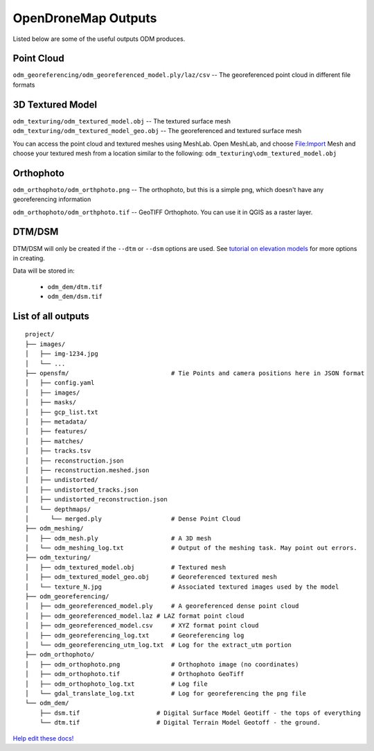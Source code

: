 OpenDroneMap Outputs
====================

Listed below are some of the useful outputs ODM produces.

Point Cloud
^^^^^^^^^^^

``odm_georeferencing/odm_georeferenced_model.ply/laz/csv`` -- The georeferenced point cloud in different file formats

.. figure:: images/pointcloud.png
   :alt: image of OpenDroneMap derived point cloud
   :align: center


3D Textured Model
^^^^^^^^^^^^^^^^^

``odm_texturing/odm_textured_model.obj`` -- The textured surface mesh
``odm_texturing/odm_textured_model_geo.obj`` -- The georeferenced and textured surface mesh

You can access the point cloud and textured meshes using MeshLab. Open MeshLab, and choose File:Import Mesh and choose your textured mesh from a location similar to the following: ``odm_texturing\odm_textured_model.obj``

.. figure:: images/texturedmesh.png
   :alt: image of OpenDroneMap derived textured mesh
   :align: center

Orthophoto
^^^^^^^^^^

``odm_orthophoto/odm_orthphoto.png`` -- The orthophoto, but this is a simple png, which doesn't have any georeferencing information

``odm_orthophoto/odm_orthphoto.tif`` -- GeoTIFF Orthophoto. You can use it in QGIS as a raster layer.

.. figure:: images/orthophoto.png
   :alt: image of OpenDroneMap orthophoto
   :align: center

DTM/DSM
^^^^^^^

DTM/DSM will only be created if the ``--dtm`` or ``--dsm`` options are used. See `tutorial on elevation models <https://docs.opendronemap.org/using.html#creating-digital-elevation-models>`_ for more options in creating.

Data will be stored in:

 * ``odm_dem/dtm.tif``
 * ``odm_dem/dsm.tif``

.. figure:: images/digitalsurfacemodel.png
   :alt: image of OpenDroneMap derived digital surface model
   :align: center
   


List of all outputs
^^^^^^^^^^^^^^^^^^^

::

    project/
    ├── images/
    │   ├── img-1234.jpg
    │   └── ...
    ├── opensfm/                            # Tie Points and camera positions here in JSON format
    │   ├── config.yaml
    │   ├── images/
    │   ├── masks/
    │   ├── gcp_list.txt
    │   ├── metadata/
    │   ├── features/
    │   ├── matches/
    │   ├── tracks.tsv
    │   ├── reconstruction.json
    │   ├── reconstruction.meshed.json
    │   ├── undistorted/
    │   ├── undistorted_tracks.json
    │   ├── undistorted_reconstruction.json
    │   └── depthmaps/
    │      └── merged.ply                   # Dense Point Cloud
    ├── odm_meshing/
    │   ├── odm_mesh.ply                    # A 3D mesh
    │   └── odm_meshing_log.txt             # Output of the meshing task. May point out errors.
    ├── odm_texturing/
    │   ├── odm_textured_model.obj          # Textured mesh
    │   ├── odm_textured_model_geo.obj      # Georeferenced textured mesh
    │   └── texture_N.jpg                   # Associated textured images used by the model
    ├── odm_georeferencing/
    │   ├── odm_georeferenced_model.ply     # A georeferenced dense point cloud
    │   ├── odm_georeferenced_model.laz # LAZ format point cloud
    │   ├── odm_georeferenced_model.csv     # XYZ format point cloud
    │   ├── odm_georeferencing_log.txt      # Georeferencing log
    │   └── odm_georeferencing_utm_log.txt  # Log for the extract_utm portion
    ├── odm_orthophoto/
    │   ├── odm_orthophoto.png              # Orthophoto image (no coordinates)
    │   ├── odm_orthophoto.tif              # Orthophoto GeoTiff
    │   ├── odm_orthophoto_log.txt          # Log file
    │   └── gdal_translate_log.txt          # Log for georeferencing the png file
    └── odm_dem/
        ├── dsm.tif                     # Digital Surface Model Geotiff - the tops of everything
        └── dtm.tif                     # Digital Terrain Model Geotoff - the ground.


`Help edit these docs! <https://github.com/OpenDroneMap/docs/blob/publish/source/outputs.rst>`_
